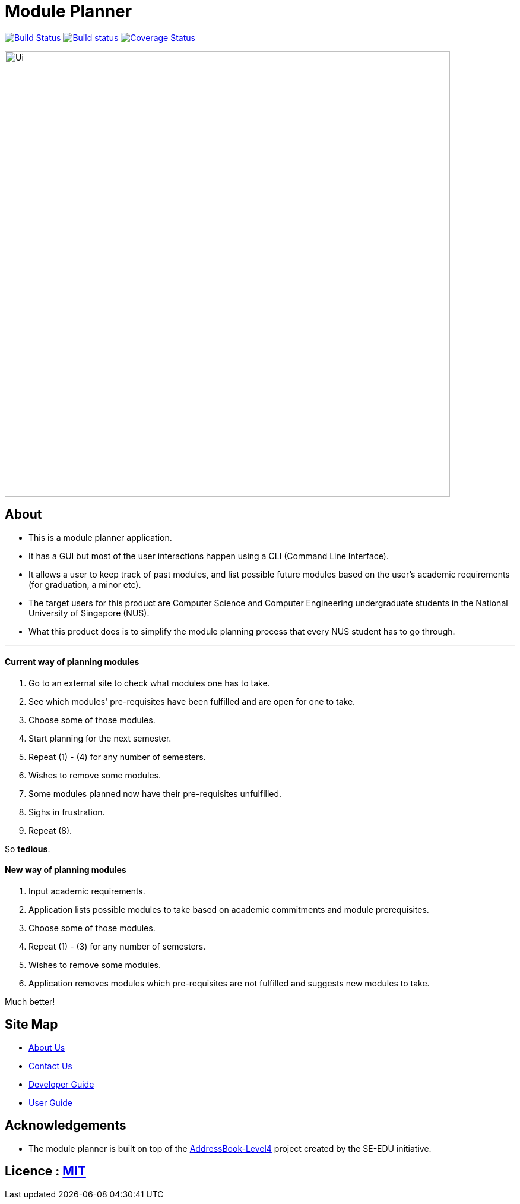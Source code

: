 ﻿= Module Planner
ifdef::env-github,env-browser[:relfileprefix: docs/]

https://travis-ci.org/CS2103-AY1819S1-T16-4/main[image:https://travis-ci.org/CS2103-AY1819S1-T16-4/main.svg?branch=master[Build Status]]
https://ci.appveyor.com/project/rongjiecomputer/main[image:https://ci.appveyor.com/api/projects/status/bh9l24v9mrpvixel?svg=true[Build status]]
https://coveralls.io/github/CS2103-AY1819S1-T16-4/main?branch=master[image:https://coveralls.io/repos/github/CS2103-AY1819S1-T16-4/main/badge.svg?branch=master[Coverage Status]]

ifdef::env-github[]
image::docs/images/Ui.png[width="750"]
endif::[]

ifndef::env-github[]
image::images/Ui.png[width="750"]
endif::[]

== About

* This is a module planner application.

* It has a GUI but most of the user interactions happen using a CLI (Command Line Interface).

* It allows a user to keep track of past modules, and list possible future modules based
  on the user’s academic requirements (for graduation, a minor etc).

* The target users for this product are Computer Science and Computer Engineering undergraduate students
  in the National University of Singapore (NUS).

* What this product does is to simplify the module planning process that every NUS student has to go through.

'''

==== Current way of planning modules

****
1. Go to an external site to check what modules one has to take.
2. See which modules' pre-requisites have been fulfilled and are open for one to take.
3. Choose some of those modules.
4. Start planning for the next semester.
5. Repeat (1) - (4) for any number of semesters.
6. Wishes to remove some modules.
7. Some modules planned now have their pre-requisites unfulfilled.
8. Sighs in frustration.
9. Repeat (8).
****

So *tedious*.

==== New way of planning modules

****
1. Input academic requirements.
2. Application lists possible modules to take based on academic commitments and module prerequisites.
3. Choose some of those modules.
4. Repeat (1) - (3) for any number of semesters.
5. Wishes to remove some modules.
6. Application removes modules which pre-requisites are not fulfilled and suggests new modules to take.
****

Much better!

== Site Map

* <<AboutUs#, About Us>>
* <<ContactUs#, Contact Us>>
* <<DeveloperGuide#, Developer Guide>>
* <<UserGuide#, User Guide>>

== Acknowledgements

* The module planner is built on top of the
  https://github.com/se-edu/addressbook-level4.git[AddressBook-Level4] project
  created by the SE-EDU initiative.

== Licence : link:LICENSE[MIT]
